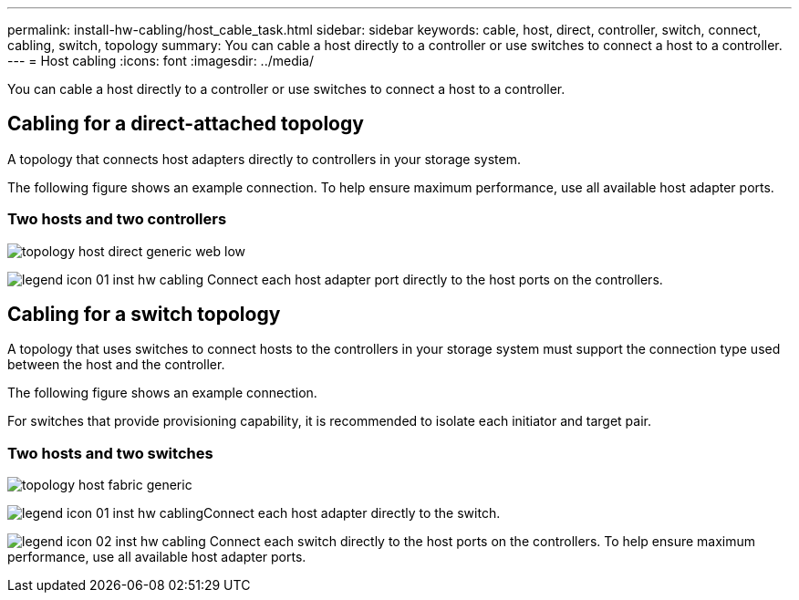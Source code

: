 ---
permalink: install-hw-cabling/host_cable_task.html
sidebar: sidebar
keywords: cable, host, direct, controller, switch, connect, cabling, switch, topology
summary: You can cable a host directly to a controller or use switches to connect a host to a controller.
---
= Host cabling
:icons: font
:imagesdir: ../media/

[.lead]
You can cable a host directly to a controller or use switches to connect a host to a controller.

== Cabling for a direct-attached topology

[.lead]
A topology that connects host adapters directly to controllers in your storage system.

The following figure shows an example connection. To help ensure maximum performance, use all available host adapter ports.

=== Two hosts and two controllers

image::../media/topology_host_direct_generic_web_low.png[]

image:../media/legend_icon_01_inst-hw-cabling.gif[] Connect each host adapter port directly to the host ports on the controllers.

== Cabling for a switch topology

[.lead]
A topology that uses switches to connect hosts to the controllers in your storage system must support the connection type used between the host and the controller.

The following figure shows an example connection.

For switches that provide provisioning capability, it is recommended to isolate each initiator and target pair.

=== Two hosts and two switches

image::../media/topology_host_fabric_generic.png[]

image:../media/legend_icon_01_inst-hw-cabling.gif[]Connect each host adapter directly to the switch.

image:../media/legend_icon_02_inst-hw-cabling.gif[] Connect each switch directly to the host ports on the controllers. To help ensure maximum performance, use all available host adapter ports.
